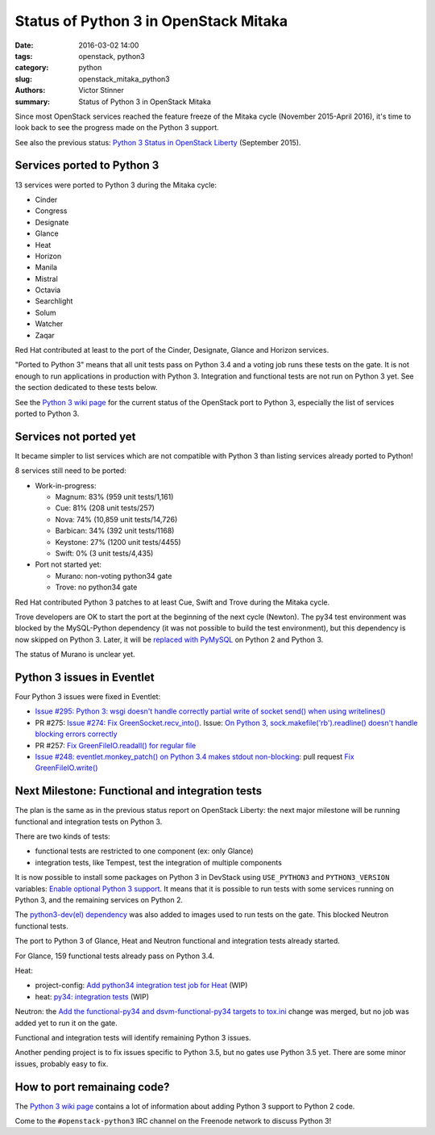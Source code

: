 ++++++++++++++++++++++++++++++++++++++
Status of Python 3 in OpenStack Mitaka
++++++++++++++++++++++++++++++++++++++

:date: 2016-03-02 14:00
:tags: openstack, python3
:category: python
:slug: openstack_mitaka_python3
:authors: Victor Stinner
:summary: Status of Python 3 in OpenStack Mitaka

Since most OpenStack services reached the feature freeze of the Mitaka cycle
(November 2015-April 2016), it's time to look back to see the progress made
on the Python 3 support.

See also the previous status: `Python 3 Status in OpenStack Liberty
<http://techs.enovance.com/7807/python-3-status-openstack-liberty>`_
(September 2015).


Services ported to Python 3
===========================

13 services were ported to Python 3 during the Mitaka cycle:

* Cinder
* Congress
* Designate
* Glance
* Heat
* Horizon
* Manila
* Mistral
* Octavia
* Searchlight
* Solum
* Watcher
* Zaqar

Red Hat contributed at least to the port of the Cinder, Designate, Glance and Horizon
services.

"Ported to Python 3" means that all unit tests pass on Python 3.4 and a voting
job runs these tests on the gate. It is not enough to run applications in
production with Python 3. Integration and functional tests are not run on
Python 3 yet. See the section dedicated to these tests below.

See the `Python 3 wiki page <https://wiki.openstack.org/wiki/Python3>`_ for the
current status of the OpenStack port to Python 3, especially the list of
services ported to Python 3.


Services not ported yet
=======================

It became simpler to list services which are not compatible with Python 3 than
listing services already ported to Python!

8 services still need to be ported:

* Work-in-progress:

  * Magnum: 83% (959 unit tests/1,161)
  * Cue: 81% (208 unit tests/257)
  * Nova: 74% (10,859 unit tests/14,726)
  * Barbican: 34% (392 unit tests/1168)
  * Keystone: 27% (1200 unit tests/4455)
  * Swift: 0% (3 unit tests/4,435)

* Port not started yet:

  * Murano: non-voting python34 gate
  * Trove: no python34 gate

Red Hat contributed Python 3 patches to at least Cue, Swift and
Trove during the Mitaka cycle.

Trove developers are OK to start the port at the beginning of the next cycle
(Newton). The py34 test environment was blocked by the MySQL-Python dependency (it
was not possible to build the test environment), but this dependency is now
skipped on Python 3. Later, it will be `replaced with PyMySQL
<https://review.openstack.org/#/c/225915/>`_ on Python 2 and Python 3.

The status of Murano is unclear yet.


Python 3 issues in Eventlet
===========================

Four Python 3 issues were fixed in Eventlet:

- `Issue #295: Python 3: wsgi doesn't handle correctly partial write of
  socket send() when using writelines()
  <https://github.com/eventlet/eventlet/issues/295>`_
- PR #275: `Issue #274: Fix GreenSocket.recv_into() <https://github.com/eventlet/eventlet/pull/275>`_.
  Issue: `On Python 3, sock.makefile('rb').readline() doesn't handle blocking
  errors correctly <https://github.com/eventlet/eventlet/issues/274>`_
- PR #257: `Fix GreenFileIO.readall() for regular file
  <https://github.com/eventlet/eventlet/pull/257>`_
- `Issue #248: eventlet.monkey_patch() on Python 3.4 makes stdout
  non-blocking <https://github.com/eventlet/eventlet/issues/248>`_: pull
  request `Fix GreenFileIO.write()
  <https://github.com/eventlet/eventlet/pull/250>`_


Next Milestone: Functional and integration tests
================================================

The plan is the same as in the previous status report on OpenStack Liberty: the next major
milestone will be running functional and integration tests on Python 3.

There are two kinds of tests:

* functional tests are restricted to one component (ex: only Glance)
* integration tests, like Tempest, test the integration of multiple components

It is now possible to install some packages on Python 3 in DevStack using
``USE_PYTHON3`` and ``PYTHON3_VERSION`` variables: `Enable optional Python 3
support <https://review.openstack.org/#/c/181165/>`_. It means that it is
possible to run tests with some services running on Python 3, and the remaining
services on Python 2.

The `python3-dev(el) dependency <https://review.openstack.org/#/c/238492/>`_
was also added to images used to run tests on the gate. This blocked Neutron
functional tests.

The port to Python 3 of Glance, Heat and Neutron functional and integration
tests already started.

For Glance, 159 functional tests already pass on Python 3.4.

Heat:

* project-config: `Add python34 integration test job for Heat
  <https://review.openstack.org/#/c/228194/>`_ (WIP)
* heat: `py34: integration tests <https://review.openstack.org/#/c/188033/>`_
  (WIP)

Neutron: the `Add the functional-py34 and dsvm-functional-py34 targets to
tox.ini <https://review.openstack.org/#/c/231897/>`_ change was merged, but no
job was added yet to run it on the gate.

Functional and integration tests will identify remaining Python 3 issues.

Another pending project is to fix issues specific to Python 3.5, but no gates
use Python 3.5 yet. There are some minor issues, probably easy to fix.


How to port remainaing code?
============================

The `Python 3 wiki page <https://wiki.openstack.org/wiki/Python3>`_ contains
a lot of information about adding Python 3 support to Python 2 code.

Come to the ``#openstack-python3`` IRC channel on the Freenode network to
discuss Python 3!
